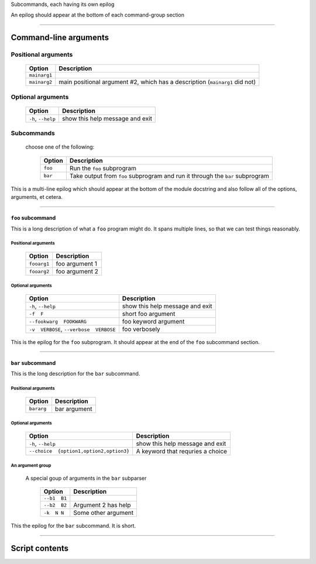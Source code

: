 Subcommands, each having its own epilog

An epilog should appear at the bottom of each command-group section


------------


Command-line arguments
----------------------

Positional arguments
~~~~~~~~~~~~~~~~~~~~

    =================    ================================================================================
    **Option**           **Description**                                                                 
    -----------------    --------------------------------------------------------------------------------
    ``mainarg1``                                                                                         
    ``mainarg2``         main positional argument #2, which has a description (``mainarg1`` did not)     
    =================    ================================================================================


Optional arguments
~~~~~~~~~~~~~~~~~~

    =======================    ====================================
    **Option**                 **Description**                     
    -----------------------    ------------------------------------
    ``-h``, ``--help``         show this help message and exit     
    =======================    ====================================


Subcommands
~~~~~~~~~~~
  choose one of the following:

    ============    ==================================================================================
    **Option**      **Description**                                                                   
    ------------    ----------------------------------------------------------------------------------
    ``foo``         Run the ``foo`` subprogram                                                        
    ``bar``         Take output from ``foo`` subprogram and run it through the ``bar`` subprogram     
    ============    ==================================================================================

This is a multi-line epilog which should appear at the bottom of the module
docstring and also follow all of the options, arguments, et cetera.

------------


``foo`` subcommand
__________________
This is a long description of what a ``foo`` program might do. It spans
multiple lines, so that we can test things reasonably.


Positional arguments
""""""""""""""""""""

    ================    ===================
    **Option**          **Description**    
    ----------------    -------------------
    ``fooarg1``         foo argument 1     
    ``fooarg2``         foo argument 2     
    ================    ===================


Optional arguments
""""""""""""""""""

    ============================================    ====================================
    **Option**                                      **Description**                     
    --------------------------------------------    ------------------------------------
    ``-h``, ``--help``                              show this help message and exit     
    ``-f  F``                                       short foo argument                  
    ``--fookwarg  FOOKWARG``                        foo keyword argument                
    ``-v  VERBOSE``, ``--verbose  VERBOSE``          foo verbosely                      
    ============================================    ====================================

This is the epilog for the ``foo`` subprogram. It should appear at the end of
the ``foo`` subcommand section.

------------


``bar`` subcommand
__________________
This is the long description for the ``bar`` subcommand.


Positional arguments
""""""""""""""""""""

    ===============    =================
    **Option**         **Description**  
    ---------------    -----------------
    ``bararg``         bar argument     
    ===============    =================


Optional arguments
""""""""""""""""""

    ============================================    ======================================
    **Option**                                      **Description**                       
    --------------------------------------------    --------------------------------------
    ``-h``, ``--help``                              show this help message and exit       
    ``--choice  {option1,option2,option3}``          A keyword that requries a choice     
    ============================================    ======================================


An argument group
"""""""""""""""""
  A special goup of arguments in the ``bar`` subparser

    =================    ========================
    **Option**           **Description**         
    -----------------    ------------------------
    ``--b1  B1``                                 
    ``--b2  B2``         Argument 2 has help     
    ``-k  N N``          Some other argument     
    =================    ========================

This the epilog for the ``bar`` subcommand. It is short.

------------


Script contents
---------------
